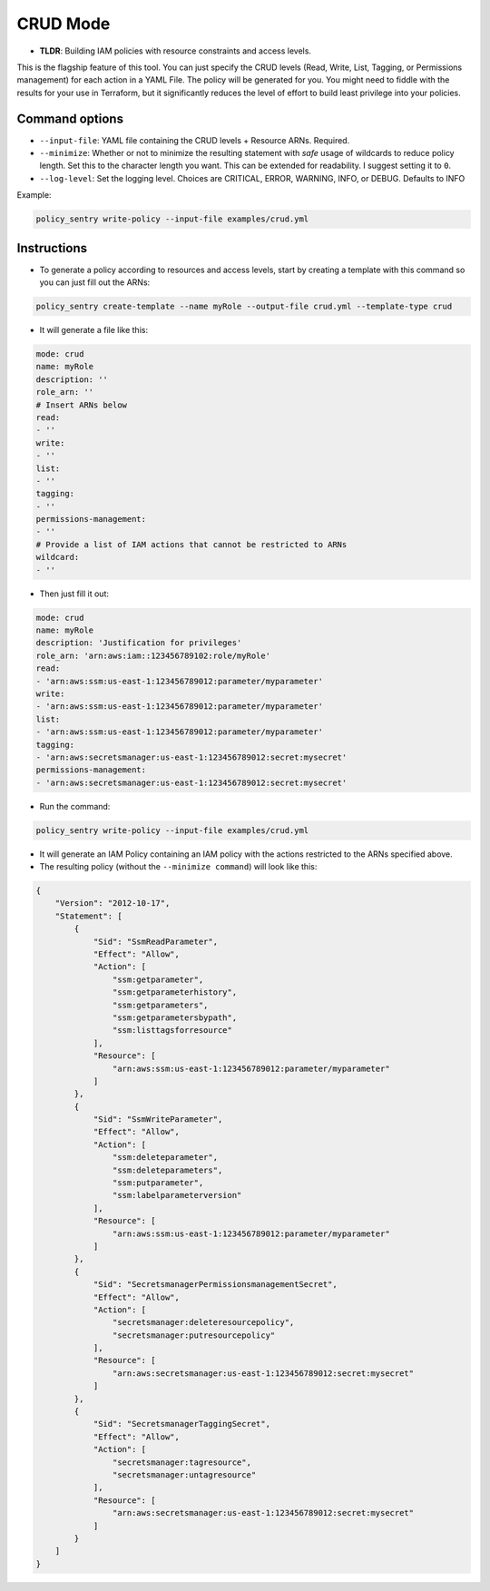 
CRUD Mode
----------

* **TLDR**: Building IAM policies with resource constraints and access levels.

This is the flagship feature of this tool. You can just specify the CRUD levels (Read, Write, List, Tagging, or Permissions management) for each action in a
YAML File. The policy will be generated for you. You might need to fiddle with the results for your use in Terraform, but it significantly reduces the level of effort to build least privilege into your policies.


Command options
~~~~~~~~~~~~~~~


* ``--input-file``\ : YAML file containing the CRUD levels + Resource ARNs. Required.
* ``--minimize``\ : Whether or not to minimize the resulting statement with *safe* usage of wildcards to reduce policy length. Set this to the character length you want. This can be extended for readability. I suggest setting it to ``0``.
* ``--log-level``\: Set the logging level. Choices are CRITICAL, ERROR, WARNING, INFO, or DEBUG. Defaults to INFO


Example:

.. code-block:: bash

   policy_sentry write-policy --input-file examples/crud.yml

Instructions
~~~~~~~~~~~~~~~


* To generate a policy according to resources and access levels, start by creating a template with this command so you can just fill out the ARNs:

.. code-block:: bash

    policy_sentry create-template --name myRole --output-file crud.yml --template-type crud

* It will generate a file like this:

.. code-block:: yaml

    mode: crud
    name: myRole
    description: ''
    role_arn: ''
    # Insert ARNs below
    read:
    - ''
    write:
    - ''
    list:
    - ''
    tagging:
    - ''
    permissions-management:
    - ''
    # Provide a list of IAM actions that cannot be restricted to ARNs
    wildcard:
    - ''

* Then just fill it out:

.. code-block:: yaml

    mode: crud
    name: myRole
    description: 'Justification for privileges'
    role_arn: 'arn:aws:iam::123456789102:role/myRole'
    read:
    - 'arn:aws:ssm:us-east-1:123456789012:parameter/myparameter'
    write:
    - 'arn:aws:ssm:us-east-1:123456789012:parameter/myparameter'
    list:
    - 'arn:aws:ssm:us-east-1:123456789012:parameter/myparameter'
    tagging:
    - 'arn:aws:secretsmanager:us-east-1:123456789012:secret:mysecret'
    permissions-management:
    - 'arn:aws:secretsmanager:us-east-1:123456789012:secret:mysecret'


* Run the command:

.. code-block:: bash

   policy_sentry write-policy --input-file examples/crud.yml


* It will generate an IAM Policy containing an IAM policy with the actions restricted to the ARNs specified above.
* The resulting policy (without the ``--minimize command``\ ) will look like this:

.. code-block:: json

    {
        "Version": "2012-10-17",
        "Statement": [
            {
                "Sid": "SsmReadParameter",
                "Effect": "Allow",
                "Action": [
                    "ssm:getparameter",
                    "ssm:getparameterhistory",
                    "ssm:getparameters",
                    "ssm:getparametersbypath",
                    "ssm:listtagsforresource"
                ],
                "Resource": [
                    "arn:aws:ssm:us-east-1:123456789012:parameter/myparameter"
                ]
            },
            {
                "Sid": "SsmWriteParameter",
                "Effect": "Allow",
                "Action": [
                    "ssm:deleteparameter",
                    "ssm:deleteparameters",
                    "ssm:putparameter",
                    "ssm:labelparameterversion"
                ],
                "Resource": [
                    "arn:aws:ssm:us-east-1:123456789012:parameter/myparameter"
                ]
            },
            {
                "Sid": "SecretsmanagerPermissionsmanagementSecret",
                "Effect": "Allow",
                "Action": [
                    "secretsmanager:deleteresourcepolicy",
                    "secretsmanager:putresourcepolicy"
                ],
                "Resource": [
                    "arn:aws:secretsmanager:us-east-1:123456789012:secret:mysecret"
                ]
            },
            {
                "Sid": "SecretsmanagerTaggingSecret",
                "Effect": "Allow",
                "Action": [
                    "secretsmanager:tagresource",
                    "secretsmanager:untagresource"
                ],
                "Resource": [
                    "arn:aws:secretsmanager:us-east-1:123456789012:secret:mysecret"
                ]
            }
        ]
    }
